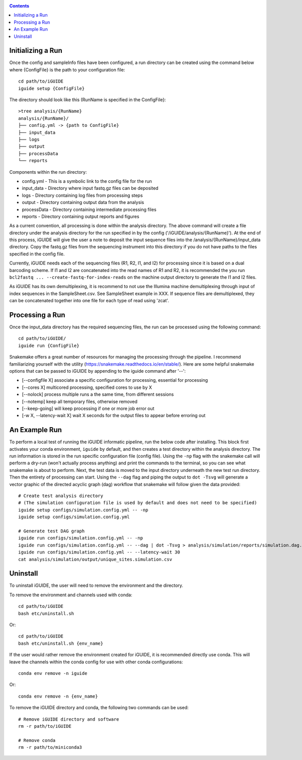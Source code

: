 .. _quickstart:

.. contents::
   :depth: 2


------------------
Initializing a Run
------------------

Once the config and sampleInfo files have been configured, a run directory can 
be created using the command below where {ConfigFile} is the path to your configuration file::

  cd path/to/iGUIDE
  iguide setup {ConfigFile}

The directory should look like this (RunName is specified in the ConfigFile}::
  
  >tree analysis/{RunName}
  analysis/{RunName}/
  ├── config.yml -> {path to ConfigFile}
  ├── input_data
  ├── logs
  ├── output
  ├── processData
  └── reports

Components within the run directory:

* config.yml - This is a symbolic link to the config file for the run
* input_data - Directory where input fastq.gz files can be deposited
* logs - Directory containing log files from processing steps
* output - Directory containing output data from the analysis
* processData - Directory containing intermediate processing files
* reports - Directory containing output reports and figures

As a current convention, all processing is done within the analysis directory. 
The above command will create a file directory under the analysis directory for 
the run specified in by the config ('/iGUIDE/analysis/{RunName}'). At the end of 
this process, iGUIDE will give the user a note to deposit the input sequence 
files into the /analysis/{RunName}/input_data directory. Copy the fastq.gz files 
from the sequencing instrument into this directory if you do not have paths to
the files specified in the config file.

Currently, iGUIDE needs each of the sequencing files (R1, R2, I1, and I2) for 
processing since it is based on a dual barcoding scheme. If I1 and I2 are 
concatenated into the read names of R1 and R2, it is recommended the you run 
``bcl2fastq ... --create-fastq-for-index-reads`` on the machine output 
directory to generate the I1 and I2 files. 

As iGUIDE has its own demultiplexing, it is recommend to not use the Illumina 
machine demultiplexing through input of index sequences in the SampleSheet.csv. 
See SampleSheet example in XXX. If sequence files are demultiplexed, they can be 
concatenated together into one file for each type of read using 'zcat'.

----------------
Processing a Run
----------------

Once the input_data directory has the required sequencing files, the run can be 
processed using the following command::

  cd path/to/iGUIDE/
  iguide run {ConfigFile}

Snakemake offers a great number of resources for managing the processing through 
the pipeline. I recommend familiarizing yourself with the utility 
(https://snakemake.readthedocs.io/en/stable/). Here are some helpful snakemake
options that can be passed to iGUIDE by appending to the iguide command after '--':

* [\-\-configfile X] associate a specific configuration for processing, essential for processing
* [\-\-cores X] multicored processing, specified cores to use by X
* [\-\-nolock] process multiple runs a the same time, from different sessions
* [\-\-notemp] keep all temporary files, otherwise removed
* [\-\-keep-going] will keep processing if one or more job error out
* [-w X, \-\-latency-wait X] wait X seconds for the output files to appear before erroring out

--------------
An Example Run
--------------

To perform a local test of running the iGUIDE informatic pipeline, run the below 
code after installing. This block first activates your conda environment, 
``iguide`` by default, and then creates a test directory within the analysis 
directory. The run information is stored in the run specific configuration file 
(config file). Using the ``-np`` flag with the snakemake call will perform a 
dry-run (won't actually process anything) and print the commands to the 
terminal, so you can see what snakemake is about to perform. Next, the test data 
is moved to the input directory underneath the new test run directory. Then the 
entirety of processing can start. Using the ``--dag`` flag and piping the output 
to ``dot -Tsvg`` will generate a vector graphic of the directed acyclic graph 
(dag) workflow that snakemake will follow given the data provided::


  # Create test analysis directory
  # (The simulation configuration file is used by default and does not need to be specified)
  iguide setup configs/simulation.config.yml -- -np
  iguide setup configs/simulation.config.yml

  # Generate test DAG graph
  iguide run configs/simulation.config.yml -- -np
  iguide run configs/simulation.config.yml -- --dag | dot -Tsvg > analysis/simulation/reports/simulation.dag.svg
  iguide run configs/simulation.config.yml -- --latency-wait 30
  cat analysis/simulation/output/unique_sites.simulation.csv

---------
Uninstall
---------

To uninstall iGUIDE, the user will need to remove the environment and the 
directory.

To remove the environment and channels used with conda::

  cd path/to/iGUIDE
  bash etc/uninstall.sh

Or::

  cd path/to/iGUIDE
  bash etc/uninstall.sh {env_name}

If the user would rather remove the environment created for iGUIDE, it is 
recommended directly use conda. This will leave the channels within the conda 
config for use with other conda configurations::

  conda env remove -n iguide

Or::

  conda env remove -n {env_name}

To remove the iGUIDE directory and conda, the following two commands can be 
used::

  # Remove iGUIDE directory and software
  rm -r path/to/iGUIDE

  # Remove conda
  rm -r path/to/miniconda3
